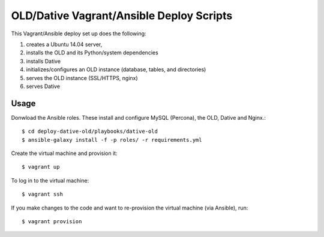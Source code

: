 ===============================================================================
  OLD/Dative Vagrant/Ansible Deploy Scripts
===============================================================================

This Vagrant/Ansible deploy set up does the following:

1. creates a Ubuntu 14.04 server,
2. installs the OLD and its Python/system dependencies
3. installs Dative
4. initializes/configures an OLD instance (database, tables, and directories)
5. serves the OLD instance (SSL/HTTPS, nginx)
6. serves Dative


Usage
===============================================================================

Donwload the Ansible roles. These install and configure MySQL (Percona), the
OLD, Dative and Nginx.::

    $ cd deploy-dative-old/playbooks/dative-old
    $ ansible-galaxy install -f -p roles/ -r requirements.yml

Create the virtual machine and provision it::

    $ vagrant up

To log in to the virtual machine::

    $ vagrant ssh

If you make changes to the code and want to re-provision the virtual machine
(via Ansible), run::

    $ vagrant provision
